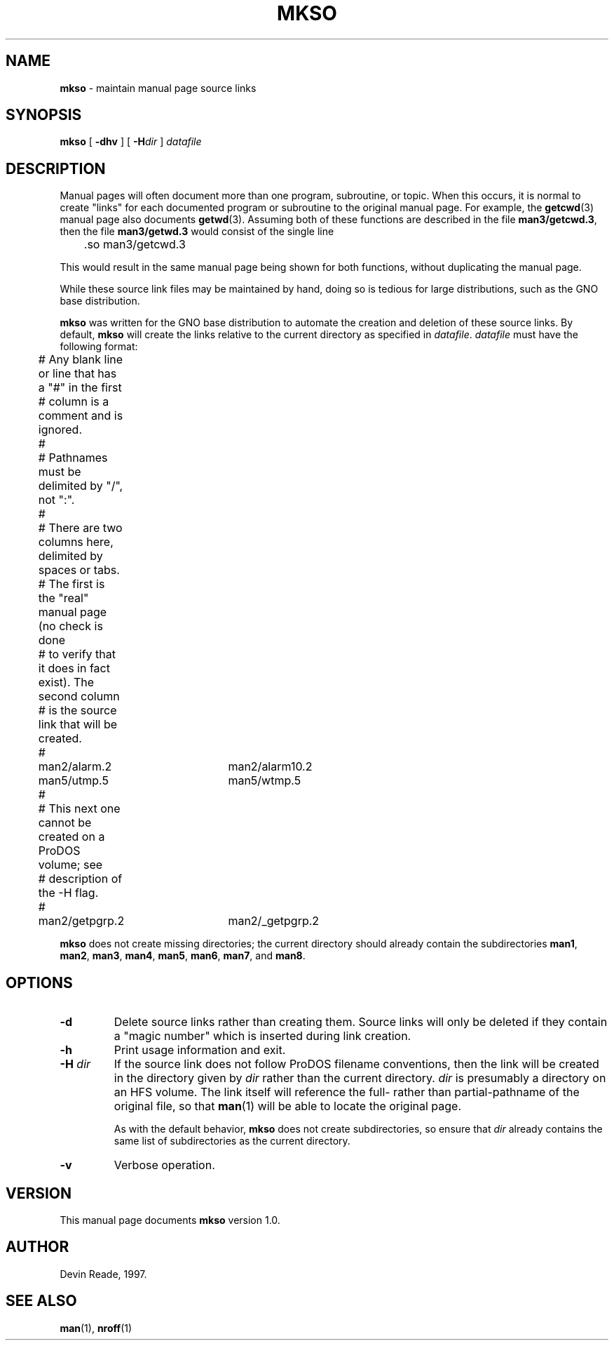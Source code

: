 .\" Devin Reade, 1997
.\"     
.\" $Id: mkso.8,v 1.1 1997/12/21 22:39:13 gdr Exp $
.\"
.TH MKSO 8 "21 December 1997" GNO "System Administration"
.SH NAME
.BR mkso
\- maintain manual page source links
.SH SYNOPSIS
.BR mkso
[
.BR -dhv
] [
.BI -H dir
]
.I datafile
.SH DESCRIPTION
Manual pages will often document more than one program, subroutine,
or topic.  When this occurs, it is normal to create "links" for each
documented program or subroutine to the original manual page.  For
example, the
.BR getcwd (3)
manual page also documents
.BR getwd (3).
Assuming both of these functions are described in the file
.BR man3/getcwd.3 ,
then the file
.BR man3/getwd.3
would consist of the single line
.nf

	\.so man3/getcwd.3

.fi
This would result in the same manual page being shown for both functions,
without duplicating the manual page.
.LP
While these source link files may be maintained by hand, doing so is tedious
for large distributions, such as the GNO base distribution.
.LP
.BR mkso
was written for the GNO base distribution to automate the creation and
deletion of these source links.  By default,
.BR mkso
will create the links relative to the current directory as specified in
.IR datafile .
.IR datafile
must have the following format:
.nf

	# Any blank line or line that has a "#" in the first
	# column is a comment and is ignored.
	#
	# Pathnames must be delimited by "/", not ":".
	#
	# There are two columns here, delimited by spaces or tabs.
	# The first is the "real" manual page (no check is done
	# to verify that it does in fact exist).  The second column
	# is the source link that will be created.
	#
	man2/alarm.2	man2/alarm10.2
	man5/utmp.5	man5/wtmp.5
	#
	# This next one cannot be created on a ProDOS volume; see
	# description of the -H flag.
	#
	man2/getpgrp.2	man2/_getpgrp.2

.fi
.LP
.BR mkso
does not create missing directories; the current directory should already
contain the subdirectories
.BR man1 ,
.BR man2 ,
.BR man3 ,
.BR man4 ,
.BR man5 ,
.BR man6 ,
.BR man7 ,
and
.BR man8 .
.SH OPTIONS
.IP "\fB-d\fR"
Delete source links rather than creating them.  Source links will only
be deleted if they contain a "magic number" which is inserted during
link creation.
.IP "\fB-h\fR"
Print usage information and exit.
.IP "\fB-H\fR \fIdir\fR"
If the source link does not follow ProDOS filename conventions, then the
link will be created in the directory given by
.IR dir
rather than the current directory.
.IR dir
is presumably a directory on an HFS volume.  The link itself will reference
the full- rather than partial-pathname of the original file, so that
.BR man (1)
will be able to locate the original page.
.sp 1
As with the default behavior,
.BR mkso
does not create subdirectories, so ensure that
.IR dir
already contains the same list of subdirectories as the current directory.
.IP "\fB-v\fR"
Verbose operation.
.SH VERSION
This manual page documents
.BR mkso
version 1.0.
.SH AUTHOR
Devin Reade, 1997.
.SH "SEE ALSO"
.BR man (1),
.BR nroff (1)
